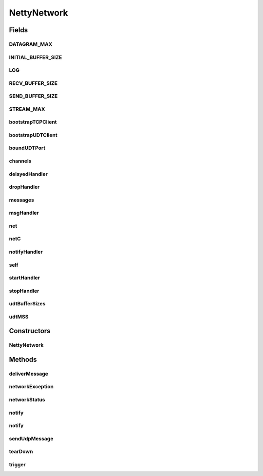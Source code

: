 .. java:import:: com.google.common.base Optional

.. java:import:: io.netty.bootstrap Bootstrap

.. java:import:: io.netty.bootstrap ServerBootstrap

.. java:import:: io.netty.buffer ByteBuf

.. java:import:: io.netty.channel AdaptiveRecvByteBufAllocator

.. java:import:: io.netty.channel Channel

.. java:import:: io.netty.channel ChannelFuture

.. java:import:: io.netty.channel ChannelOption

.. java:import:: io.netty.channel EventLoopGroup

.. java:import:: io.netty.channel.nio NioEventLoopGroup

.. java:import:: io.netty.channel.socket DatagramChannel

.. java:import:: io.netty.channel.socket DatagramPacket

.. java:import:: io.netty.channel.socket SocketChannel

.. java:import:: io.netty.channel.socket.nio NioDatagramChannel

.. java:import:: io.netty.channel.socket.nio NioServerSocketChannel

.. java:import:: io.netty.channel.socket.nio NioSocketChannel

.. java:import:: io.netty.channel.udt UdtChannel

.. java:import:: io.netty.channel.udt UdtChannelOption

.. java:import:: io.netty.channel.udt.nio NioUdtProvider

.. java:import:: io.netty.util.concurrent Future

.. java:import:: java.net InetAddress

.. java:import:: java.net InetSocketAddress

.. java:import:: java.util LinkedList

.. java:import:: java.util List

.. java:import:: java.util.concurrent Executor

.. java:import:: java.util.concurrent TimeUnit

.. java:import:: org.slf4j Logger

.. java:import:: org.slf4j LoggerFactory

.. java:import:: se.sics.kompics ComponentDefinition

.. java:import:: se.sics.kompics Handler

.. java:import:: se.sics.kompics KompicsEvent

.. java:import:: se.sics.kompics Negative

.. java:import:: se.sics.kompics Start

.. java:import:: se.sics.kompics Stop

.. java:import:: se.sics.kompics.network ConnectionStatus

.. java:import:: se.sics.kompics.network MessageNotify

.. java:import:: se.sics.kompics.network Msg

.. java:import:: se.sics.kompics.network Network

.. java:import:: se.sics.kompics.network NetworkControl

.. java:import:: se.sics.kompics.network NetworkException

.. java:import:: se.sics.kompics.network Transport

.. java:import:: se.sics.kompics.network.netty.serialization Serializers

NettyNetwork
============

.. java:package:: se.sics.kompics.network.netty
   :noindex:

.. java:type:: public class NettyNetwork extends ComponentDefinition

   :author: Lars Kroll

Fields
------
DATAGRAM_MAX
^^^^^^^^^^^^

.. java:field:: public static final int DATAGRAM_MAX
   :outertype: NettyNetwork

INITIAL_BUFFER_SIZE
^^^^^^^^^^^^^^^^^^^

.. java:field:: static final int INITIAL_BUFFER_SIZE
   :outertype: NettyNetwork

LOG
^^^

.. java:field:: public final Logger LOG
   :outertype: NettyNetwork

RECV_BUFFER_SIZE
^^^^^^^^^^^^^^^^

.. java:field:: static final int RECV_BUFFER_SIZE
   :outertype: NettyNetwork

SEND_BUFFER_SIZE
^^^^^^^^^^^^^^^^

.. java:field:: static final int SEND_BUFFER_SIZE
   :outertype: NettyNetwork

STREAM_MAX
^^^^^^^^^^

.. java:field:: public static final int STREAM_MAX
   :outertype: NettyNetwork

bootstrapTCPClient
^^^^^^^^^^^^^^^^^^

.. java:field:: final Bootstrap bootstrapTCPClient
   :outertype: NettyNetwork

bootstrapUDTClient
^^^^^^^^^^^^^^^^^^

.. java:field:: final Bootstrap bootstrapUDTClient
   :outertype: NettyNetwork

boundUDTPort
^^^^^^^^^^^^

.. java:field:: volatile int boundUDTPort
   :outertype: NettyNetwork

channels
^^^^^^^^

.. java:field:: final ChannelManager channels
   :outertype: NettyNetwork

delayedHandler
^^^^^^^^^^^^^^

.. java:field::  Handler<SendDelayed> delayedHandler
   :outertype: NettyNetwork

dropHandler
^^^^^^^^^^^

.. java:field::  Handler<DropDelayed> dropHandler
   :outertype: NettyNetwork

messages
^^^^^^^^

.. java:field:: final MessageQueueManager messages
   :outertype: NettyNetwork

msgHandler
^^^^^^^^^^

.. java:field::  Handler<Msg> msgHandler
   :outertype: NettyNetwork

net
^^^

.. java:field::  Negative<Network> net
   :outertype: NettyNetwork

netC
^^^^

.. java:field::  Negative<NetworkControl> netC
   :outertype: NettyNetwork

notifyHandler
^^^^^^^^^^^^^

.. java:field::  Handler<MessageNotify.Req> notifyHandler
   :outertype: NettyNetwork

self
^^^^

.. java:field:: final NettyAddress self
   :outertype: NettyNetwork

startHandler
^^^^^^^^^^^^

.. java:field::  Handler<Start> startHandler
   :outertype: NettyNetwork

stopHandler
^^^^^^^^^^^

.. java:field::  Handler<Stop> stopHandler
   :outertype: NettyNetwork

udtBufferSizes
^^^^^^^^^^^^^^

.. java:field:: final int udtBufferSizes
   :outertype: NettyNetwork

udtMSS
^^^^^^

.. java:field:: final int udtMSS
   :outertype: NettyNetwork

Constructors
------------
NettyNetwork
^^^^^^^^^^^^

.. java:constructor:: public NettyNetwork(NettyInit init)
   :outertype: NettyNetwork

Methods
-------
deliverMessage
^^^^^^^^^^^^^^

.. java:method:: protected void deliverMessage(Msg message, Channel c)
   :outertype: NettyNetwork

networkException
^^^^^^^^^^^^^^^^

.. java:method:: protected void networkException(NetworkException networkException)
   :outertype: NettyNetwork

networkStatus
^^^^^^^^^^^^^

.. java:method:: protected void networkStatus(ConnectionStatus status)
   :outertype: NettyNetwork

notify
^^^^^^

.. java:method::  void notify(MessageNotify.Req notify)
   :outertype: NettyNetwork

notify
^^^^^^

.. java:method::  void notify(MessageNotify.Req notify, MessageNotify.Resp response)
   :outertype: NettyNetwork

sendUdpMessage
^^^^^^^^^^^^^^

.. java:method::  ChannelFuture sendUdpMessage(MessageWrapper msgw)
   :outertype: NettyNetwork

tearDown
^^^^^^^^

.. java:method:: @Override public void tearDown()
   :outertype: NettyNetwork

trigger
^^^^^^^

.. java:method::  void trigger(KompicsEvent event)
   :outertype: NettyNetwork

